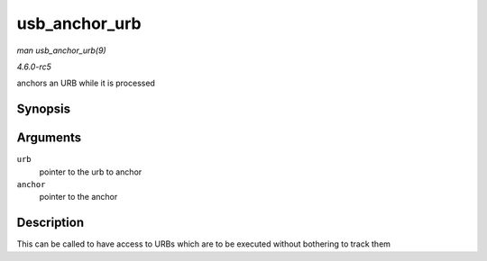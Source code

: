 .. -*- coding: utf-8; mode: rst -*-

.. _API-usb-anchor-urb:

==============
usb_anchor_urb
==============

*man usb_anchor_urb(9)*

*4.6.0-rc5*

anchors an URB while it is processed


Synopsis
========

.. c:function:: void usb_anchor_urb( struct urb * urb, struct usb_anchor * anchor )

Arguments
=========

``urb``
    pointer to the urb to anchor

``anchor``
    pointer to the anchor


Description
===========

This can be called to have access to URBs which are to be executed
without bothering to track them


.. ------------------------------------------------------------------------------
.. This file was automatically converted from DocBook-XML with the dbxml
.. library (https://github.com/return42/sphkerneldoc). The origin XML comes
.. from the linux kernel, refer to:
..
.. * https://github.com/torvalds/linux/tree/master/Documentation/DocBook
.. ------------------------------------------------------------------------------
